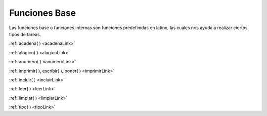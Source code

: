 .. meta::
   :description: Funciónes base en Latino
   :keywords: manual, documentacion, latino, funciones, funcion base

================
Funciones Base
================
Las funciones base o funciones internas son funciones predefinidas en latino, las cuales nos ayuda a realizar ciertos tipos de tareas.

:ref:`acadena( ) <acadenaLink>`

:ref:`alogico( ) <alogicoLink>`

:ref:`anumero( ) <anumeroLink>`

:ref:`imprimir( ), escribir( ), poner( ) <imprimirLink>`

:ref:`incluir( ) <incluirLink>`

:ref:`leer( ) <leerLink>`

:ref:`limpiar( ) <limpiarLink>`

:ref:`tipo( ) <tipoLink>`